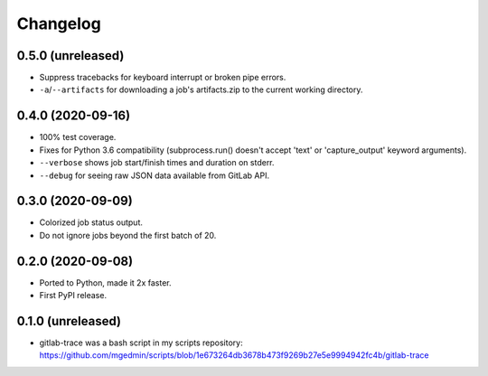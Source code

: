 Changelog
==========

0.5.0 (unreleased)
------------------

- Suppress tracebacks for keyboard interrupt or broken pipe errors.
- ``-a``/``--artifacts`` for downloading a job's artifacts.zip to the current
  working directory.


0.4.0 (2020-09-16)
------------------

- 100% test coverage.
- Fixes for Python 3.6 compatibility (subprocess.run() doesn't
  accept 'text' or 'capture_output' keyword arguments).
- ``--verbose`` shows job start/finish times and duration on stderr.
- ``--debug`` for seeing raw JSON data available from GitLab API.


0.3.0 (2020-09-09)
------------------

- Colorized job status output.
- Do not ignore jobs beyond the first batch of 20.


0.2.0 (2020-09-08)
------------------

- Ported to Python, made it 2x faster.
- First PyPI release.


0.1.0 (unreleased)
------------------

- gitlab-trace was a bash script in my scripts repository:
  https://github.com/mgedmin/scripts/blob/1e673264db3678b473f9269b27e5e9994942fc4b/gitlab-trace
